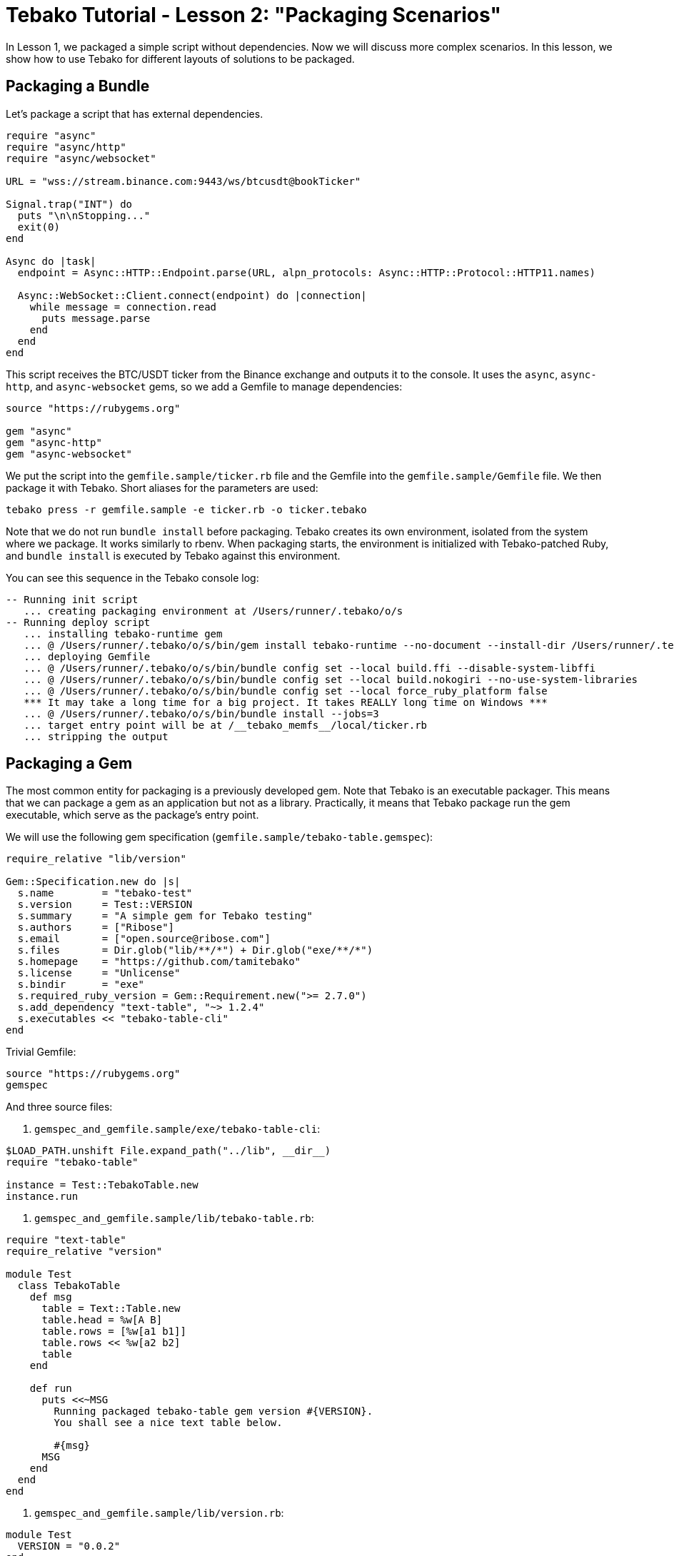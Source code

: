 = Tebako Tutorial - Lesson 2: "Packaging Scenarios"

In Lesson 1, we packaged a simple script without dependencies. Now we will discuss more complex scenarios.
In this lesson, we show how to use Tebako for different layouts of solutions to be packaged.

== Packaging a Bundle

Let's package a script that has external dependencies.

[source,Ruby]
----
require "async"
require "async/http"
require "async/websocket"

URL = "wss://stream.binance.com:9443/ws/btcusdt@bookTicker"

Signal.trap("INT") do
  puts "\n\nStopping..."
  exit(0)
end

Async do |task|
  endpoint = Async::HTTP::Endpoint.parse(URL, alpn_protocols: Async::HTTP::Protocol::HTTP11.names)

  Async::WebSocket::Client.connect(endpoint) do |connection|
    while message = connection.read
      puts message.parse
    end
  end
end
----

This script receives the BTC/USDT ticker from the Binance exchange and outputs it to the console.
It uses the `async`, `async-http`, and `async-websocket` gems, so we add a Gemfile to manage dependencies:

[source,Ruby]
----
source "https://rubygems.org"

gem "async"
gem "async-http"
gem "async-websocket"
----

We put the script into the `gemfile.sample/ticker.rb` file and the Gemfile into the `gemfile.sample/Gemfile` file. We then package it with Tebako.
Short aliases for the parameters are used:

[source,sh]
----
tebako press -r gemfile.sample -e ticker.rb -o ticker.tebako
----

Note that we do not run `bundle install` before packaging. Tebako creates its own environment, isolated from the system where we package.
It works similarly to rbenv. When packaging starts, the environment is initialized with Tebako-patched Ruby, and `bundle install` is executed by Tebako
against this environment.

You can see this sequence in the Tebako console log:

[source]
----
-- Running init script
   ... creating packaging environment at /Users/runner/.tebako/o/s
-- Running deploy script
   ... installing tebako-runtime gem
   ... @ /Users/runner/.tebako/o/s/bin/gem install tebako-runtime --no-document --install-dir /Users/runner/.tebako/o/s/lib/ruby/gems/3.2.0
   ... deploying Gemfile
   ... @ /Users/runner/.tebako/o/s/bin/bundle config set --local build.ffi --disable-system-libffi
   ... @ /Users/runner/.tebako/o/s/bin/bundle config set --local build.nokogiri --no-use-system-libraries
   ... @ /Users/runner/.tebako/o/s/bin/bundle config set --local force_ruby_platform false
   *** It may take a long time for a big project. It takes REALLY long time on Windows ***
   ... @ /Users/runner/.tebako/o/s/bin/bundle install --jobs=3
   ... target entry point will be at /__tebako_memfs__/local/ticker.rb
   ... stripping the output
----

== Packaging a Gem

The most common entity for packaging is a previously developed gem. Note that Tebako is an executable packager. This means that we can package
a gem as an application but not as a library. Practically, it means that Tebako package run the gem executable, which serve as the package's
entry point.

We will use the following gem specification (`gemfile.sample/tebako-table.gemspec`):

[source,Ruby]
----
require_relative "lib/version"

Gem::Specification.new do |s|
  s.name        = "tebako-test"
  s.version     = Test::VERSION
  s.summary     = "A simple gem for Tebako testing"
  s.authors     = ["Ribose"]
  s.email       = ["open.source@ribose.com"]
  s.files       = Dir.glob("lib/**/*") + Dir.glob("exe/**/*")
  s.homepage    = "https://github.com/tamitebako"
  s.license     = "Unlicense"
  s.bindir      = "exe"
  s.required_ruby_version = Gem::Requirement.new(">= 2.7.0")
  s.add_dependency "text-table", "~> 1.2.4"
  s.executables << "tebako-table-cli"
end
----

Trivial Gemfile:

[source,Ruby]
----
source "https://rubygems.org"
gemspec
----

And three source files:

1. `gemspec_and_gemfile.sample/exe/tebako-table-cli`:

[source,Ruby]
----
$LOAD_PATH.unshift File.expand_path("../lib", __dir__)
require "tebako-table"

instance = Test::TebakoTable.new
instance.run
----

2. `gemspec_and_gemfile.sample/lib/tebako-table.rb`:

[source,Ruby]
----
require "text-table"
require_relative "version"

module Test
  class TebakoTable
    def msg
      table = Text::Table.new
      table.head = %w[A B]
      table.rows = [%w[a1 b1]]
      table.rows << %w[a2 b2]
      table
    end

    def run
      puts <<~MSG
        Running packaged tebako-table gem version #{VERSION}.
        You shall see a nice text table below.

        #{msg}
      MSG
    end
  end
end
----

3. `gemspec_and_gemfile.sample/lib/version.rb`:

[source,Ruby]
----
module Test
  VERSION = "0.0.2"
end
----

The `press` command does not change:

[source,sh]
----
tebako press -r gemspec_and_gemfile.sample -e tebako-table-cli -o table.tebako
----

But now Tebako recognizes that it packages a gem and applies a different deployment scenario:

[source]
----
-- Running init script
   ... creating packaging environment at /Users/runner/.tebako/o/s
-- Running deploy script
   ... installing tebako-runtime gem
   ... @ /Users/runner/.tebako/o/s/bin/gem install tebako-runtime --no-document --install-dir /Users/runner/.tebako/o/s/lib/ruby/gems/3.2.0
   ... collecting gem from gemspec /Users/runner/work/tebako-samples/tebako-samples/tutorial/2_packaging_scenarios/gemspec_and_gemfile.sample/tebako-table.gemspec and Gemfile
   ... @ /Users/runner/.tebako/o/s/bin/bundle config set --local build.ffi --disable-system-libffi
   ... @ /Users/runner/.tebako/o/s/bin/bundle config set --local build.nokogiri --no-use-system-libraries
   ... @ /Users/runner/.tebako/o/s/bin/bundle config set --local force_ruby_platform false
   *** It may take a long time for a big project. It takes REALLY long time on Windows ***
   ... @ /Users/runner/.tebako/o/s/bin/bundle install --jobs=3
   ... @ /Users/runner/.tebako/o/s/bin/bundle exec /Users/runner/.tebako/o/s/bin/gem build
         /Users/runner/work/tebako-samples/tebako-samples/tutorial/2_packaging_scenarios/gemspec_and_gemfile.sample/tebako-table.gemspec
   ... installing /Users/runner/.tebako/o/r/tebako-test-0.0.2.gem
   ... @ /Users/runner/.tebako/o/s/bin/gem install /Users/runner/.tebako/o/r/tebako-test-0.0.2.gem --no-document
         --install-dir /Users/runner/.tebako/o/s/lib/ruby/gems/3.2.0 --bindir /Users/runner/.tebako/o/s/bin
   ... target entry point will be at /__tebako_memfs__/bin/tebako-table-cli
   ... stripping the output
----

Tebako uses the link:https://guides.rubygems.org/command-reference/#gem-install[`gem install` command] to place the application into its embedded filesystem.
The configuration created during this process is defined by the gem specification (`gemspec`).
For Tebako to process the `gemspec` correctly, it must define the link:https://guides.rubygems.org/specification-reference/#bindir[`bindir`]
and the link:https://guides.rubygems.org/specification-reference/#executables[`executables`] within the `bindir`. According to the gemspec documentation:
_“... you don’t specify the full path (as in bin/rake); all application-style files are expected to be found in bindir ...”_
Tebako adheres to this convention by expecting the entry point to be listed as an executable and located in the `bindir` specified in the `gemspec.
Tebako sets the `bindir` option of the `gem install` command to a path within its memory filesystem, such as `\__tebako_memfs__\bin`. This path is effectively the default `bindir` for `gem install` (typically, the folder where the Ruby executable resides). Notably, the gem specification does not indicate that the `bindir` option for `gem install` can be modified or restricted by the gem itself.

== Packaging a Gem Without Bundling

Tebako also supports gems defined without a Gemfile (not bundled). We can copy the previous example, specify dependencies in the gemspec, remove the Gemfile, and package it with Tebako:

[source,sh]
----
tebako press -r gemspec.sample -e tebako-table-cli -o table.tebako
----

[source]
----
-- Running init script
   ... creating packaging environment at /Users/runner/.tebako/o/s
-- Running deploy script
   ... installing tebako-runtime gem
   ... @ /Users/runner/.tebako/o/s/bin/gem install tebako-runtime --no-document --install-dir /Users/runner/.tebako/o/s/lib/ruby/gems/3.2.0
   ... collecting gem from gemspec /Users/runner/work/tebako-samples/tebako-samples/tutorial/2_packaging_scenarios/gemspec.sample/tebako-table.gemspec
   ... @ /Users/runner/.tebako/o/s/bin/gem build /Users/runner/work/tebako-samples/tebako-samples/tutorial/2_packaging_scenarios/gemspec.sample/tebako-table.gemspec
   ... installing /Users/runner/.tebako/o/r/tebako-test-0.0.2.gem
   ... @ /Users/runner/.tebako/o/s/bin/gem install /Users/runner/.tebako/o/r/tebako-test-0.0.2.gem --no-document
         --install-dir /Users/runner/.tebako/o/s/lib/ruby/gems/3.2.0 --bindir /Users/runner/.tebako/o/s/bin
   ... target entry point will be at /__tebako_memfs__/bin/tebako-table-cli
----

This approach is faster but may fail for gems with native extensions since Tebako lacks sufficient control to configure them correctly.
We primarily support this for backward compatibility.

== Packaging a Built Gem

Tebako can package one or several prebuilt `*.gem` files:

[source,sh]
----
mkdir -p gem.sample
pushd gemspec.sample
gem build tebako-table.gemspec -o ../gem.sample/tebako-test-0.0.2.gem
popd
tebako press -r gem.sample -e tebako-table-cli -o table.tebako
----

The same limitations apply as in the previous option. This scenario may fail for gems with native extensions due to Tebako's limited control during configuration.
It is supported primarily for backward compatibility.

== Acknowledgements

The samples provided above were inspired by the contributions of https://github.com/bradgessler[bradgessler].

== Live Example

You can find the complete code for this lesson in the `tutorial/2_dependencies` directory of the `tebako-samples` repository.
The code runs on GitHub Actions via the `tutorial.yml` workflow.
